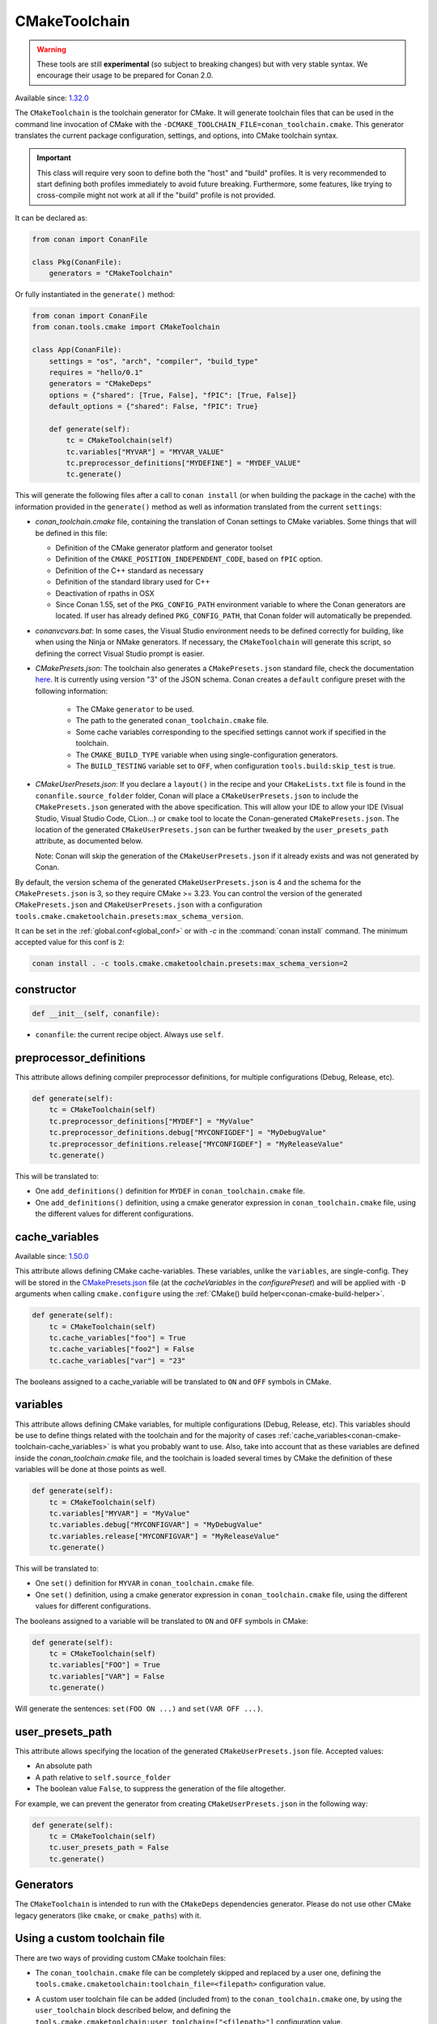 .. _conan-cmake-toolchain:

CMakeToolchain
--------------

.. warning::

    These tools are still **experimental** (so subject to breaking changes) but with very stable syntax.
    We encourage their usage to be prepared for Conan 2.0.

Available since: `1.32.0 <https://github.com/conan-io/conan/releases/tag/1.32.0>`_

The ``CMakeToolchain`` is the toolchain generator for CMake. It will generate toolchain files that can be used in the
command line invocation of CMake with the ``-DCMAKE_TOOLCHAIN_FILE=conan_toolchain.cmake``. This generator translates
the current package configuration, settings, and options, into CMake toolchain syntax.


.. important::

    This class will require very soon to define both the "host" and "build" profiles. It is very recommended to
    start defining both profiles immediately to avoid future breaking. Furthermore, some features, like trying to
    cross-compile might not work at all if the "build" profile is not provided.

It can be declared as:

.. code-block:: python

    from conan import ConanFile

    class Pkg(ConanFile):
        generators = "CMakeToolchain"

Or fully instantiated in the ``generate()`` method:

.. code-block:: python

    from conan import ConanFile
    from conan.tools.cmake import CMakeToolchain

    class App(ConanFile):
        settings = "os", "arch", "compiler", "build_type"
        requires = "hello/0.1"
        generators = "CMakeDeps"
        options = {"shared": [True, False], "fPIC": [True, False]}
        default_options = {"shared": False, "fPIC": True}

        def generate(self):
            tc = CMakeToolchain(self)
            tc.variables["MYVAR"] = "MYVAR_VALUE"
            tc.preprocessor_definitions["MYDEFINE"] = "MYDEF_VALUE"
            tc.generate()


This will generate the following files after a call to ``conan install`` (or when building the package
in the cache) with the information provided in the ``generate()`` method as well as information
translated from the current ``settings``:

- *conan_toolchain.cmake* file, containing the translation of Conan settings to CMake variables.
  Some things that will be defined in this file:

  - Definition of the CMake generator platform and generator toolset
  - Definition of the ``CMAKE_POSITION_INDEPENDENT_CODE``, based on ``fPIC`` option.
  - Definition of the C++ standard as necessary
  - Definition of the standard library used for C++
  - Deactivation of rpaths in OSX
  - Since Conan 1.55, set of the ``PKG_CONFIG_PATH`` environment variable
    to where the Conan generators are located. If user has already defined ``PKG_CONFIG_PATH``, that Conan folder
    will automatically be prepended.

- *conanvcvars.bat*: In some cases, the Visual Studio environment needs to be defined correctly for building,
  like when using the Ninja or NMake generators. If necessary, the ``CMakeToolchain`` will generate this script,
  so defining the correct Visual Studio prompt is easier.

- *CMakePresets.json*: The toolchain also generates a ``CMakePresets.json`` standard file, check the documentation
  `here <https://cmake.org/cmake/help/latest/manual/cmake-presets.7.html>`_. It is currently using version "3" of
  the JSON schema.
  Conan creates a ``default`` configure preset with the following information:

     - The CMake ``generator`` to be used.
     - The path to the generated ``conan_toolchain.cmake`` file.
     - Some cache variables corresponding to the specified settings cannot work if specified in the toolchain.
     - The ``CMAKE_BUILD_TYPE`` variable when using single-configuration generators.
     - The ``BUILD_TESTING`` variable set to ``OFF``, when configuration ``tools.build:skip_test`` is true.

- *CMakeUserPresets.json*:  If you declare a ``layout()`` in the recipe and your ``CMakeLists.txt`` file is found in
  the ``conanfile.source_folder`` folder, Conan will place a ``CMakeUserPresets.json`` to include the ``CMakePresets.json`` 
  generated with the above specification. This will allow your IDE to allow your IDE (Visual Studio, Visual Studio Code, CLion...) 
  or ``cmake`` tool to locate the  Conan-generated ``CMakePresets.json``. The location of the generated ``CMakeUserPresets.json`` 
  can be further tweaked by the ``user_presets_path`` attribute, as documented below.

  Note: Conan will skip the generation of the ``CMakeUserPresets.json`` if it already exists and was not
  generated by Conan.

By default, the version schema of the generated ``CMakeUserPresets.json`` is 4 and the schema for the ``CMakePresets.json`` is 3,
so they require CMake >= 3.23.
You can control the version of the generated ``CMakePresets.json`` and ``CMakeUserPresets.json`` with a configuration
``tools.cmake.cmaketoolchain.presets:max_schema_version``.

It can be set in the :ref:`global.conf<global_conf>` or with `-c` in the :command:`conan install` command.
The minimum accepted value for this conf is ``2``:

.. code:: bash

  conan install . -c tools.cmake.cmaketoolchain.presets:max_schema_version=2

constructor
+++++++++++

.. code:: python

    def __init__(self, conanfile):

- ``conanfile``: the current recipe object. Always use ``self``.


preprocessor_definitions
++++++++++++++++++++++++

This attribute allows defining compiler preprocessor definitions, for multiple configurations (Debug, Release, etc).

.. code:: python

    def generate(self):
        tc = CMakeToolchain(self)
        tc.preprocessor_definitions["MYDEF"] = "MyValue"
        tc.preprocessor_definitions.debug["MYCONFIGDEF"] = "MyDebugValue"
        tc.preprocessor_definitions.release["MYCONFIGDEF"] = "MyReleaseValue"
        tc.generate()

This will be translated to:

- One ``add_definitions()`` definition for ``MYDEF`` in ``conan_toolchain.cmake`` file.
- One ``add_definitions()`` definition, using a cmake generator expression in ``conan_toolchain.cmake`` file,
  using the different values for different configurations.

.. _conan-cmake-toolchain-cache_variables:

cache_variables
+++++++++++++++

Available since: `1.50.0 <https://github.com/conan-io/conan/releases/tag/1.50.0>`_

This attribute allows defining CMake cache-variables. These variables, unlike the
``variables``, are single-config. They will be stored in the `CMakePresets.json
<https://cmake.org/cmake/help/latest/manual/cmake-presets.7.html#format>`_ file (at the
`cacheVariables` in the `configurePreset`) and will be applied with ``-D`` arguments when
calling ``cmake.configure`` using the :ref:`CMake() build
helper<conan-cmake-build-helper>`.


.. code:: python

    def generate(self):
        tc = CMakeToolchain(self)
        tc.cache_variables["foo"] = True
        tc.cache_variables["foo2"] = False
        tc.cache_variables["var"] = "23"

The booleans assigned to a cache_variable will be translated to ``ON`` and ``OFF`` symbols in CMake.

variables
+++++++++

This attribute allows defining CMake variables, for multiple configurations (Debug,
Release, etc). This variables should be use to define things related with the toolchain
and for the majority of cases
:ref:`cache_variables<conan-cmake-toolchain-cache_variables>` is what you probably want to
use. Also, take into account that as these variables are defined inside the
*conan_toolchain.cmake* file, and the toolchain is loaded several times by CMake the
definition of these variables will be done at those points as well.

.. code:: python

    def generate(self):
        tc = CMakeToolchain(self)
        tc.variables["MYVAR"] = "MyValue"
        tc.variables.debug["MYCONFIGVAR"] = "MyDebugValue"
        tc.variables.release["MYCONFIGVAR"] = "MyReleaseValue"
        tc.generate()

This will be translated to:

- One ``set()`` definition for ``MYVAR`` in ``conan_toolchain.cmake`` file.
- One ``set()`` definition, using a cmake generator expression in ``conan_toolchain.cmake`` file,
  using the different values for different configurations.

The booleans assigned to a variable will be translated to ``ON`` and ``OFF`` symbols in CMake:

.. code:: python

    def generate(self):
        tc = CMakeToolchain(self)
        tc.variables["FOO"] = True
        tc.variables["VAR"] = False
        tc.generate()


Will generate the sentences: ``set(FOO ON ...)`` and ``set(VAR OFF ...)``.

user_presets_path
+++++++++++++++++

This attribute allows specifying the location of the generated ``CMakeUserPresets.json`` file.
Accepted values:

- An absolute path
- A path relative to ``self.source_folder``
- The boolean value ``False``, to suppress the generation of the file altogether.

For example, we can prevent the generator from creating ``CMakeUserPresets.json`` in the 
following way:

.. code:: python

    def generate(self):
        tc = CMakeToolchain(self)
        tc.user_presets_path = False
        tc.generate()


Generators
++++++++++

The ``CMakeToolchain`` is intended to run with the ``CMakeDeps`` dependencies generator. Please do not use other
CMake legacy generators (like ``cmake``, or ``cmake_paths``) with it.


Using a custom toolchain file
+++++++++++++++++++++++++++++

There are two ways of providing custom CMake toolchain files:

- The ``conan_toolchain.cmake`` file can be completely skipped and replaced by a user one, defining the
  ``tools.cmake.cmaketoolchain:toolchain_file=<filepath>`` configuration value.
- A custom user toolchain file can be added (included from) to the ``conan_toolchain.cmake`` one, by using the
  ``user_toolchain`` block described below, and defining the ``tools.cmake.cmaketoolchain:user_toolchain=["<filepath>"]``
  configuration value.

  The configuration ``tools.cmake.cmaketoolchain:user_toolchain=["<filepath>"]`` can be defined in the :ref:`global.conf<global_conf>`
  but also creating a Conan package for your toolchain and using ``self.conf_info`` to declare the toolchain file:

    .. code:: python

        import os
        from conan import ConanFile
        class MyToolchainPackage(ConanFile):
            ...
            def package_info(self):
                f = os.path.join(self.package_folder, "mytoolchain.cmake")
                self.conf_info.define("tools.cmake.cmaketoolchain:user_toolchain", [f])


  If you declare the previous package as a ``tool_require``, the toolchain will be automatically applied.
- If you have more than one ``tool_requires`` defined, you can easily append all the user toolchain values
  together using the ``append`` method in each of them, for instance:

    .. code:: python

        import os
        from conan import ConanFile
        class MyToolRequire(ConanFile):
            ...
            def package_info(self):
                f = os.path.join(self.package_folder, "mytoolchain.cmake")
                # Appending the value to any existing one
                self.conf_info.append("tools.cmake.cmaketoolchain:user_toolchain", f)


  So, they'll be automatically applied by your ``CMakeToolchain`` generator without writing any extra code:

    .. code:: python

        from conan import ConanFile
        from conan.tools.cmake import CMake
        class Pkg(ConanFile):
            settings = "os", "compiler", "arch", "build_type"
            exports_sources = "CMakeLists.txt"
            tool_requires = "toolchain1/0.1", "toolchain2/0.1"
            generators = "CMakeToolchain"

            def build(self):
                cmake = CMake(self)
                cmake.configure()


Using the toolchain in developer flow
+++++++++++++++++++++++++++++++++++++

One of the advantages of using Conan toolchains is that they can help to achieve the exact same build
with local development flows, than when the package is created in the cache.


.. code:: bash

    # Lets start in the folder containing the conanfile.py
    $ mkdir build && cd build
    # Install both debug and release deps and create the toolchain
    $ conan install ..
    $ conan install .. -s build_type=Debug
    # the conan_toolchain.cmake is common for both configurations

If you are using a multi-configuration generator:

.. code:: bash

    # Need to pass the generator WITHOUT the platform, that matches your default settings
    $ cmake .. -G "Visual Studio 15" -DCMAKE_TOOLCHAIN_FILE=conan_toolchain.cmake
    # Now you can open the IDE, select Debug or Release config and build
    # or, in the command line
    $ cmake --build . --config Release
    $ cmake --build . --config Debug


**NOTE**: The platform (Win64), is already encoded in the toolchain. The command line shouldn't pass it, so using
``-G "Visual Studio 15"`` instead of the ``-G "Visual Studio 15 Win64"``


If you are using a single-configuration generator:

.. code:: bash

    $ cmake ..  -DCMAKE_TOOLCHAIN_FILE=conan_toolchain.cmake -DCMAKE_BUILD_TYPE=Release
    $ cmake --build


It is recommended to use the ``cmake_layout(self)`` in the ``layout()`` method of your ``conanfile.py``. If a layout
is declared, the ``CMakeUserPresets.json`` file will be generated in the same folder of your ``CMakeLists.txt`` file,
so you can use the ``--preset`` argument from ``cmake >= 3.23`` or use an IDE:


.. code:: bash

    # The conan_toolchain.cmake is common for both configurations and will be located at "build/generators"
    $ conan install .
    $ conan install . -s build_type=Debug

    # For single-configuration generator
    $ cmake --preset debug
    $ cmake --build --preset debug
    $ cmake --preset release
    $ cmake --build --preset release

    # For multi-configuration generator
    $ cmake --preset default
    $ cmake --build --preset debug
    $ cmake --build --preset release


conf
+++++

``CMakeToolchain`` is affected by these :ref:`[conf]<global_conf>` variables:

- ``tools.cmake.cmaketoolchain:generator`` CMake generator to be used by cmake CLI. See all the CMake generators `here <https://cmake.org/cmake/help/latest/manual/cmake-generators.7.html#cmake-generators>`__.
- ``tools.cmake.cmaketoolchain:toolchain_file`` user toolchain file to replace the ``conan_toolchain.cmake`` one.
- ``tools.cmake.cmaketoolchain:user_toolchain`` list of user toolchains to be included from the ``conan_toolchain.cmake`` file.
- ``tools.android:ndk_path`` value for ``ANDROID_NDK_PATH``.
- ``tools.cmake.cmaketoolchain:system_name`` is not necessary in most cases and is only used to force-define ``CMAKE_SYSTEM_NAME``.
- ``tools.cmake.cmaketoolchain:system_version`` is not necessary in most cases and is only used to force-define ``CMAKE_SYSTEM_VERSION``.
- ``tools.cmake.cmaketoolchain:system_processor`` is not necessary in most cases and is only used to force-define ``CMAKE_SYSTEM_PROCESSOR``.
- ``tools.cmake.cmaketoolchain:toolset_arch``: Will add the ``,host=xxx`` specifier in the ``CMAKE_GENERATOR_TOOLSET`` variable of ``conan_toolchain.cmake`` file.
- ``tools.cmake.cmake_layout:build_folder_vars``: Settings and Options that will produce a different build folder and different CMake presets names.
- ``tools.cmake.cmaketoolchain.presets:max_schema_version``: Generate CMakeUserPreset.json compatible with the supplied schema version.
- ``tools.build:cxxflags`` list of extra C++ flags that will be appended to ``CMAKE_CXX_FLAGS_INIT``.
- ``tools.build:cflags`` list of extra of pure C flags that will be appended to ``CMAKE_C_FLAGS_INIT``.
- ``tools.build:sharedlinkflags`` list of extra linker flags that will be appended to ``CMAKE_SHARED_LINKER_FLAGS_INIT``.
- ``tools.build:exelinkflags`` list of extra linker flags that will be appended to ``CMAKE_EXE_LINKER_FLAGS_INIT``.
- ``tools.build:defines`` list of preprocessor definitions that will be used by ``add_definitions()``.
- ``tools.build:linker_scripts`` list of linker scripts, each of which will be prepended with ``-T`` and appended to
  ``CMAKE_EXE_LINKER_FLAGS_INIT``. Only use this flag with linkers that supports specifying linker scripts with the ``-T`` flag, such as
  ``ld``, ``gold``, and ``lld``.
- ``tools.build:tools.apple:enable_bitcode`` boolean value to enable/disable Bitcode Apple Clang flags, e.g., ``CMAKE_XCODE_ATTRIBUTE_ENABLE_BITCODE``.
- ``tools.build:tools.apple:enable_arc`` boolean value to enable/disable ARC Apple Clang flags, e.g., ``CMAKE_XCODE_ATTRIBUTE_CLANG_ENABLE_OBJC_ARC``.
- ``tools.build:tools.apple:enable_visibility`` boolean value to enable/disable Visibility Apple Clang flags, e.g., ``CMAKE_XCODE_ATTRIBUTE_GCC_SYMBOLS_PRIVATE_EXTERN``.
- ``tools.build:sysroot`` defines the value of ``CMAKE_SYSROOT``.
- ``tools.gnu:pkg_config`` Since Conan 1.55, the path to the `pkg-config` executable to set the CMake variable ``PKG_CONFIG_EXECUTABLE``.
- ``tools.build:compiler_executables`` (new in version 1.55) dict-like Python object which specifies the compiler as key
  and the compiler executable path as value. Those keys will be mapped as follows:

  * ``c``: will set ``CMAKE_C_COMPILER`` in *conan_toolchain.cmake*.
  * ``cpp``: will set ``CMAKE_CXX_COMPILER`` in *conan_toolchain.cmake*.
  * ``RC``: will set ``CMAKE_RC_COMPILER`` in *conan_toolchain.cmake*.
  * ``objc``: will set ``CMAKE_OBJC_COMPILER`` in *conan_toolchain.cmake*.
  * ``objcpp``: will set ``CMAKE_OBJCXX_COMPILER`` in *conan_toolchain.cmake*.
  * ``cuda``: will set ``CMAKE_CUDA_COMPILER`` in *conan_toolchain.cmake*.
  * ``fortran``: will set ``CMAKE_Fortran_COMPILER`` in *conan_toolchain.cmake*.
  * ``asm``: will set ``CMAKE_ASM_COMPILER`` in *conan_toolchain.cmake*.
  * ``hip``: will set ``CMAKE_HIP_COMPILER`` in *conan_toolchain.cmake*.
  * ``ispc``: will set ``CMAKE_ISPC_COMPILER`` in *conan_toolchain.cmake*.


Extending and customizing CMakeToolchain
++++++++++++++++++++++++++++++++++++++++

Since Conan 1.36, ``CMakeToolchain`` implements a powerful capability for extending and customizing the resulting toolchain file.

The following predefined blocks are available, and added in this order:

- ``user_toolchain``: Allows to include user toolchains from the ``conan_toolchain.cmake`` file.
  If the configuration ``tools.cmake.cmaketoolchain:user_toolchain=["xxxx", "yyyy"]`` is defined, its values will be ``include(xxx)\ninclude(yyyy)`` as the
  first lines in ``conan_toolchain.cmake``.
- ``generic_system``: Defines ``CMAKE_SYSTEM_NAME``, ``CMAKE_SYSTEM_VERSION``, ``CMAKE_SYSTEM_PROCESSOR``,
  ``CMAKE_GENERATOR_PLATFORM``, ``CMAKE_GENERATOR_TOOLSET``, ``CMAKE_C_COMPILER``,
  ``CMAKE_CXX_COMPILER``
- ``android_system``: Defines ``ANDROID_PLATFORM``, ``ANDROID_STL``, ``ANDROID_ABI`` and includes ``ANDROID_NDK_PATH/build/cmake/android.toolchain.cmake``
  where ``ANDROID_NDK_PATH`` comes defined in ``tools.android:ndk_path`` configuration value.
- ``apple_system``: Defines ``CMAKE_OSX_ARCHITECTURES``, ``CMAKE_OSX_SYSROOT`` for Apple systems.
- ``fpic``: Defines the ``CMAKE_POSITION_INDEPENDENT_CODE`` when there is a ``options.fPIC``
- ``arch_flags``: Defines C/C++ flags like ``-m32, -m64`` when necessary.
- ``linker_scripts``: Defines the flags for any provided linker scripts.
- ``libcxx``: Defines ``-stdlib=libc++`` flag when necessary as well as ``_GLIBCXX_USE_CXX11_ABI``.
- ``vs_runtime``: Defines the ``CMAKE_MSVC_RUNTIME_LIBRARY`` variable, as a generator expression for multiple configurations.
- ``cppstd``: defines ``CMAKE_CXX_STANDARD``, ``CMAKE_CXX_EXTENSIONS``
- ``parallel``: defines ``/MP`` parallel build flag for Visual.
- ``cmake_flags_init``: defines ``CMAKE_XXX_FLAGS`` variables based on previously defined Conan variables. The blocks above only define ``CONAN_XXX`` variables, and this block will define CMake ones like ``set(CMAKE_CXX_FLAGS_INIT "${CONAN_CXX_FLAGS}" CACHE STRING "" FORCE)```.
- ``try_compile``: Stop processing the toolchain, skipping the blocks below this one, if ``IN_TRY_COMPILE`` CMake property is defined.
- ``find_paths``: Defines ``CMAKE_FIND_PACKAGE_PREFER_CONFIG``, ``CMAKE_MODULE_PATH``, ``CMAKE_PREFIX_PATH`` so the generated files from ``CMakeDeps`` are found.
- ``rpath``: Defines ``CMAKE_SKIP_RPATH``. By default it is disabled, and it is needed to define ``self.blocks["rpath"].skip_rpath=True`` if you want to activate ``CMAKE_SKIP_RPATH``
- ``shared``: defines ``BUILD_SHARED_LIBS``.
- ``output_dirs``: Define the ``CMAKE_INSTALL_XXX`` variables.

    - **CMAKE_INSTALL_PREFIX**: Is set with the ``package_folder``, so if a "cmake install" operation is run, the artifacts go
      to that location.
    - **CMAKE_INSTALL_BINDIR**, **CMAKE_INSTALL_SBINDIR** and **CMAKE_INSTALL_LIBEXECDIR**: Set by default to ``bin``.
    - **CMAKE_INSTALL_LIBDIR**: Set by default to ``lib``.
    - **CMAKE_INSTALL_INCLUDEDIR** and **CMAKE_INSTALL_OLDINCLUDEDIR**: Set by default to ``include``.
    - **CMAKE_INSTALL_DATAROOTDIR**: Set by default to ``res``.

    If you want to change the default values, adjust the ``cpp.package`` object at the ``layout()`` method:

        .. code:: python

            def layout(self):
                ...
                # For CMAKE_INSTALL_BINDIR, CMAKE_INSTALL_SBINDIR and CMAKE_INSTALL_LIBEXECDIR, takes the first value:
                self.cpp.package.bindirs = ["mybin"]
                # For CMAKE_INSTALL_LIBDIR, takes the first value:
                self.cpp.package.libdirs = ["mylib"]
                # For CMAKE_INSTALL_INCLUDEDIR, CMAKE_INSTALL_OLDINCLUDEDIR, takes the first value:
                self.cpp.package.includedirs = ["myinclude"]
                # For CMAKE_INSTALL_DATAROOTDIR, takes the first value:
                self.cpp.package.resdirs = ["myres"]

    .. note::
        It is **not valid** to change the self.cpp_info  at the ``package_info()`` method.


.. note::
    In Conan 1.45 the CMakeToolchain doesn't append the root package folder of the dependencies (declared in the cpp_info.builddirs)
    to the ``CMAKE_PREFIX_PATH`` variable. That interfered with the ``find_file``, ``find_path`` and ``find_program``, making,
    for example, impossible to locate only the executables from the build context. In Conan 2.0, the ``cppinfo.builddirs``
    won't contain by default the ``''`` entry (root package).


Blocks can be customized in different ways:

.. code:: python

    # remove an existing block
    def generate(self):
        tc = CMakeToolchain(self)
        tc.blocks.remove("generic_system")

    # modify the template of an existing block
    def generate(self):
        tc = CMakeToolchain(self)
        tmp = tc.blocks["generic_system"].template
        new_tmp = tmp.replace(...)  # replace, fully replace, append...
        tc.blocks["generic_system"].template = new_tmp

    # modify one or more variables of the context
    def generate(self):
        tc = CMakeToolchain(conanfile)
        # block.values is the context dictionary
        toolset = tc.blocks["generic_system"].values["toolset"]
        tc.blocks["generic_system"].values["toolset"] = "other_toolset"

    # modify the whole context values
    def generate(self):
        tc = CMakeToolchain(conanfile)
        tc.blocks["generic_system"].values = {"toolset": "other_toolset"}

    # modify the context method of an existing block
    import types

    def generate(self):
        tc = CMakeToolchain(self)
        generic_block = toolchain.blocks["generic_system"]

        def context(self):
            assert self  # Your own custom logic here
            return {"toolset": "other_toolset"}
        generic_block.context = types.MethodType(context, generic_block)

    # completely replace existing block
    from conan.tools.cmake import CMakeToolchain

    def generate(self):
        tc = CMakeToolchain(self)
        # this could go to a python_requires
        class MyGenericBlock:
            template = "HelloWorld"

            def context(self):
                return {}

        tc.blocks["generic_system"] = MyGenericBlock

    # add a completely new block
    from conan.tools.cmake import CMakeToolchain
    def generate(self):
        tc = CMakeToolchain(self)
        # this could go to a python_requires
        class MyBlock:
            template = "Hello {{myvar}}!!!"

            def context(self):
                return {"myvar": "World"}

        tc.blocks["mynewblock"] = MyBlock


Recall that this is a very **experimental** feature, and these interfaces might change in the following releases.

For more information about these blocks, please have a look at the source code.


Cross building
++++++++++++++

The ``generic_system`` block contains some basic cross-building capabilities. In the general
case, the user would want to provide their own user toolchain defining all the specifics,
which can be done with the configuration ``tools.cmake.cmaketoolchain:user_toolchain``. If
this conf value is defined, the ``generic_system`` block will include the provided file or files, but
no further define any CMake variable for cross-building.

If ``user_toolchain`` is not defined and Conan detects it is cross-building, because the build
and host profiles contain different OS or architecture, it will try to define the following
variables:

- ``CMAKE_SYSTEM_NAME``: ``tools.cmake.cmaketoolchain:system_name`` configuration if
  defined, otherwise, it will try to autodetect it. This block will consider
  cross-building if Android systems (that is managed by other blocks), and not 64bits to
  32bits builds in x86_64, sparc and ppc systems.
- ``CMAKE_SYSTEM_VERSION``: ``tools.cmake.cmaketoolchain:system_version`` conf if defined, otherwise
  ``os.version`` subsetting (host) when defined
- ``CMAKE_SYSTEM_PROCESSOR``: ``tools.cmake.cmaketoolchain:system_processor`` conf if defined, otherwise
  ``arch`` setting (host) if defined
